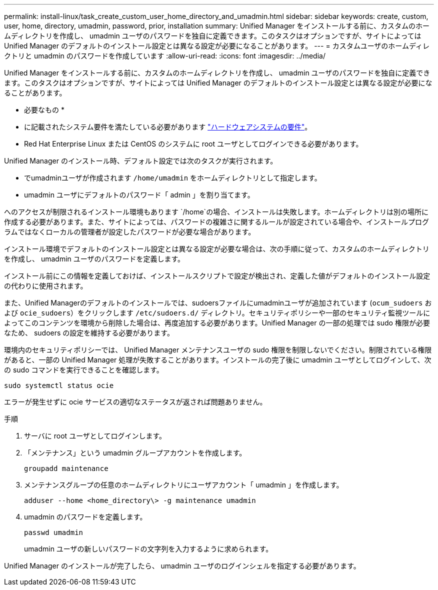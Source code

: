 ---
permalink: install-linux/task_create_custom_user_home_directory_and_umadmin.html 
sidebar: sidebar 
keywords: create, custom, user, home, directory, umadmin, password, prior, installation 
summary: Unified Manager をインストールする前に、カスタムのホームディレクトリを作成し、 umadmin ユーザのパスワードを独自に定義できます。このタスクはオプションですが、サイトによっては Unified Manager のデフォルトのインストール設定とは異なる設定が必要になることがあります。 
---
= カスタムユーザのホームディレクトリと umadmin のパスワードを作成しています
:allow-uri-read: 
:icons: font
:imagesdir: ../media/


[role="lead"]
Unified Manager をインストールする前に、カスタムのホームディレクトリを作成し、 umadmin ユーザのパスワードを独自に定義できます。このタスクはオプションですが、サイトによっては Unified Manager のデフォルトのインストール設定とは異なる設定が必要になることがあります。

* 必要なもの *

* に記載されたシステム要件を満たしている必要があります link:concept_virtual_infrastructure_or_hardware_system_requirements.html["ハードウェアシステムの要件"]。
* Red Hat Enterprise Linux または CentOS のシステムに root ユーザとしてログインできる必要があります。


Unified Manager のインストール時、デフォルト設定では次のタスクが実行されます。

* でumadminユーザが作成されます `/home/umadmin` をホームディレクトリとして指定します。
* umadmin ユーザにデフォルトのパスワード「 admin 」を割り当てます。


へのアクセスが制限されるインストール環境もあります `/home`の場合、インストールは失敗します。ホームディレクトリは別の場所に作成する必要があります。また、サイトによっては、パスワードの複雑さに関するルールが設定されている場合や、インストールプログラムではなくローカルの管理者が設定したパスワードが必要な場合があります。

インストール環境でデフォルトのインストール設定とは異なる設定が必要な場合は、次の手順に従って、カスタムのホームディレクトリを作成し、 umadmin ユーザのパスワードを定義します。

インストール前にこの情報を定義しておけば、インストールスクリプトで設定が検出され、定義した値がデフォルトのインストール設定の代わりに使用されます。

また、Unified Managerのデフォルトのインストールでは、sudoersファイルにumadminユーザが追加されています (`ocum_sudoers` および `ocie_sudoers`）をクリックします `/etc/sudoers.d/` ディレクトリ。セキュリティポリシーや一部のセキュリティ監視ツールによってこのコンテンツを環境から削除した場合は、再度追加する必要があります。Unified Manager の一部の処理では sudo 権限が必要なため、 sudoers の設定を維持する必要があります。

環境内のセキュリティポリシーでは、 Unified Manager メンテナンスユーザの sudo 権限を制限しないでください。制限されている権限があると、一部の Unified Manager 処理が失敗することがあります。インストールの完了後に umadmin ユーザとしてログインして、次の sudo コマンドを実行できることを確認します。

`sudo systemctl  status ocie`

エラーが発生せずに ocie サービスの適切なステータスが返されば問題ありません。

.手順
. サーバに root ユーザとしてログインします。
. 「メンテナンス」という umadmin グループアカウントを作成します。
+
`groupadd maintenance`

. メンテナンスグループの任意のホームディレクトリにユーザアカウント「 umadmin 」を作成します。
+
`adduser --home <home_directory\> -g maintenance umadmin`

. umadmin のパスワードを定義します。
+
`passwd umadmin`

+
umadmin ユーザの新しいパスワードの文字列を入力するように求められます。



Unified Manager のインストールが完了したら、 umadmin ユーザのログインシェルを指定する必要があります。
